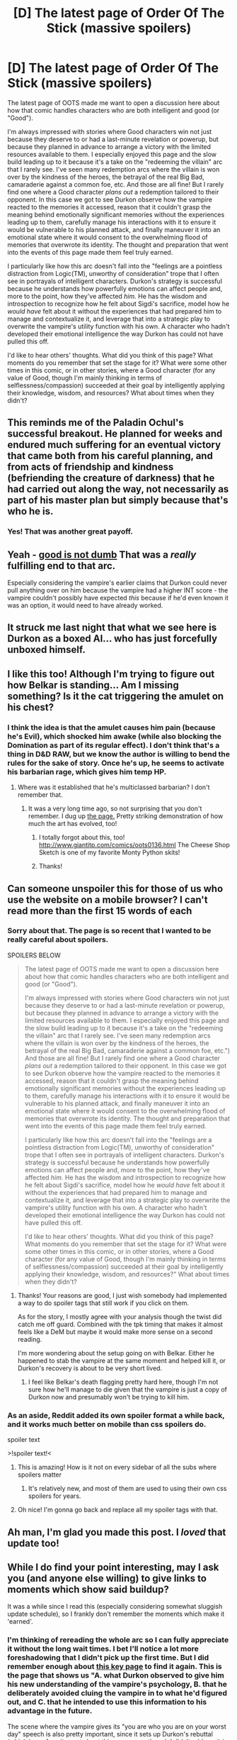 #+TITLE: [D] The latest page of Order Of The Stick (massive spoilers)

* [D] The latest page of Order Of The Stick (massive spoilers)
:PROPERTIES:
:Author: CeruleanTresses
:Score: 67
:DateUnix: 1532720621.0
:DateShort: 2018-Jul-28
:END:
The latest page of OOTS made me want to open a discussion here about how that comic handles characters who are both intelligent and good (or "Good").

I'm always impressed with stories where Good characters win not just because they deserve to or had a last-minute revelation or powerup, but because they planned in advance to arrange a victory with the limited resources available to them. I especially enjoyed this page and the slow build leading up to it because it's a take on the "redeeming the villain" arc that I rarely see. I've seen many redemption arcs where the villain is won over by the kindness of the heroes, the betrayal of the real Big Bad, camaraderie against a common foe, etc. And those are all fine! But I rarely find one where a Good character /plans out/ a redemption tailored to their opponent. In this case we got to see Durkon observe how the vampire reacted to the memories it accessed, reason that it couldn't grasp the meaning behind emotionally significant memories without the experiences leading up to them, carefully manage his interactions with it to ensure it would be vulnerable to his planned attack, and finally maneuver it into an emotional state where it would consent to the overwhelming flood of memories that overwrote its identity. The thought and preparation that went into the events of this page made them feel truly earned.

I particularly like how this arc doesn't fall into the "feelings are a pointless distraction from Logic(TM), unworthy of consideration" trope that I often see in portrayals of intelligent characters. Durkon's strategy is successful because he understands how powerfully emotions can affect people and, more to the point, how they've affected /him./ He has the wisdom and introspection to recognize how he felt about Sigdi's sacrifice, model how he /would have/ felt about it without the experiences that had prepared him to manage and contextualize it, and leverage that into a strategic play to overwrite the vampire's utility function with his own. A character who hadn't developed their emotional intelligence the way Durkon has could not have pulled this off.

I'd like to hear others' thoughts. What did you think of this page? What moments do you remember that set the stage for it? What were some other times in this comic, or in other stories, where a Good character (for any value of Good, though I'm mainly thinking in terms of selflessness/compassion) succeeded at their goal by intelligently applying their knowledge, wisdom, and resources? What about times when they didn't?


** This reminds me of the Paladin Ochul's successful breakout. He planned for weeks and endured much suffering for an eventual victory that came both from his careful planning, and from acts of friendship and kindness (befriending the creature of darkness) that he had carried out along the way, not necessarily as part of his master plan but simply because that's who he is.
:PROPERTIES:
:Author: scruiser
:Score: 16
:DateUnix: 1532753516.0
:DateShort: 2018-Jul-28
:END:

*** Yes! That was another great payoff.
:PROPERTIES:
:Author: CeruleanTresses
:Score: 5
:DateUnix: 1532753577.0
:DateShort: 2018-Jul-28
:END:


** Yeah - [[http://www.giantitp.com/comics/oots0584.html][good is not dumb]] That was a /really/ fulfilling end to that arc.

Especially considering the vampire's earlier claims that Durkon could never pull anything over on him because the vampire had a higher INT score - the vampire couldn't possibly have expected /this/ because if he'd even known it was an option, it would need to have already worked.
:PROPERTIES:
:Author: CCC_037
:Score: 9
:DateUnix: 1532766581.0
:DateShort: 2018-Jul-28
:END:


** It struck me last night that what we see here is Durkon as a boxed AI... who has just forcefully unboxed himself.
:PROPERTIES:
:Author: CCC_037
:Score: 10
:DateUnix: 1532848169.0
:DateShort: 2018-Jul-29
:END:


** I like this too! Although I'm trying to figure out how Belkar is standing... Am I missing something? Is it the cat triggering the amulet on his chest?
:PROPERTIES:
:Author: lordcirth
:Score: 8
:DateUnix: 1532721301.0
:DateShort: 2018-Jul-28
:END:

*** I think the idea is that the amulet causes him pain (because he's Evil), which shocked him awake (while also blocking the Domination as part of its regular effect). I don't think that's a thing in D&D RAW, but we know the author is willing to bend the rules for the sake of story. Once he's up, he seems to activate his barbarian rage, which gives him temp HP.
:PROPERTIES:
:Author: CeruleanTresses
:Score: 15
:DateUnix: 1532721592.0
:DateShort: 2018-Jul-28
:END:

**** Where was it established that he's multiclassed barbarian? I don't remember that.
:PROPERTIES:
:Author: lordcirth
:Score: 9
:DateUnix: 1532722041.0
:DateShort: 2018-Jul-28
:END:

***** It was a very long time ago, so not surprising that you don't remember. I dug up [[http://www.giantitp.com/comics/oots0132.html][the page.]] Pretty striking demonstration of how much the art has evolved, too!
:PROPERTIES:
:Author: CeruleanTresses
:Score: 19
:DateUnix: 1532722190.0
:DateShort: 2018-Jul-28
:END:

****** I totally forgot about this, too! [[http://www.giantitp.com/comics/oots0136.html]] The Cheese Shop Sketch is one of my favorite Monty Python skits!
:PROPERTIES:
:Author: lordcirth
:Score: 8
:DateUnix: 1532722478.0
:DateShort: 2018-Jul-28
:END:


****** Thanks!
:PROPERTIES:
:Author: lordcirth
:Score: 5
:DateUnix: 1532722316.0
:DateShort: 2018-Jul-28
:END:


** Can someone unspoiler this for those of us who use the website on a mobile browser? I can't read more than the first 15 words of each
:PROPERTIES:
:Author: MilesSand
:Score: 7
:DateUnix: 1532733062.0
:DateShort: 2018-Jul-28
:END:

*** Sorry about that. The page is so recent that I wanted to be really careful about spoilers.

SPOILERS BELOW

#+begin_quote
  The latest page of OOTS made me want to open a discussion here about how that comic handles characters who are both intelligent and good (or "Good").

  I'm always impressed with stories where Good characters win not just because they deserve to or had a last-minute revelation or powerup, but because they planned in advance to arrange a victory with the limited resources available to them. I especially enjoyed this page and the slow build leading up to it because it's a take on the "redeeming the villain" arc that I rarely see. I've seen many redemption arcs where the villain is won over by the kindness of the heroes, the betrayal of the real Big Bad, camaraderie against a common foe, etc.") And those are all fine! But I rarely find one where a Good character /plans out/ a redemption tailored to their opponent. In this case we got to see Durkon observe how the vampire reacted to the memories it accessed, reason that it couldn't grasp the meaning behind emotionally significant memories without the experiences leading up to them, carefully manage his interactions with it to ensure it would be vulnerable to his planned attack, and finally maneuver it into an emotional state where it would consent to the overwhelming flood of memories that overwrote its identity. The thought and preparation that went into the events of this page made them feel truly earned.

  I particularly like how this arc doesn't fall into the "feelings are a pointless distraction from Logic(TM), unworthy of consideration" trope that I often see in portrayals of intelligent characters. Durkon's strategy is successful because he understands how powerfully emotions can affect people and, more to the point, how they've affected /him./ He has the wisdom and introspection to recognize how he felt about Sigdi's sacrifice, model how he /would have/ felt about it without the experiences that had prepared him to manage and contextualize it, and leverage that into a strategic play to overwrite the vampire's utility function with his own. A character who hadn't developed their emotional intelligence the way Durkon has could not have pulled this off.

  I'd like to hear others' thoughts. What did you think of this page? What moments do you remember that set the stage for it? What were some other times in this comic, or in other stories, where a Good character (for any value of Good, though I'm mainly thinking in terms of selflessness/compassion) succeeded at their goal by intelligently applying their knowledge, wisdom, and resources?" What about times when they didn't?
#+end_quote
:PROPERTIES:
:Author: CeruleanTresses
:Score: 9
:DateUnix: 1532733210.0
:DateShort: 2018-Jul-28
:END:

**** Thanks! Your reasons are good, I just wish somebody had implemented a way to do spoiler tags that still work if you click on them.

As for the story, I mostly agree with your analysis though the twist did catch me off guard. Combined with the tpk timing that makes it almost feels like a DeM but maybe it would make more sense on a second reading.

I'm more wondering about the setup going on with Belkar. Either he happened to stab the vampire at the same moment and helped kill it, or Durkon's recovery is about to be very short lived.
:PROPERTIES:
:Author: MilesSand
:Score: 8
:DateUnix: 1532736554.0
:DateShort: 2018-Jul-28
:END:

***** I feel like Belkar's death flagging pretty hard here, though I'm not sure how he'll manage to die given that the vampire is just a copy of Durkon now and presumably won't be trying to kill him.
:PROPERTIES:
:Author: CeruleanTresses
:Score: 3
:DateUnix: 1532737167.0
:DateShort: 2018-Jul-28
:END:


*** As an aside, Reddit added its own spoiler format a while back, and it works much better on mobile than css spoilers do.

spoiler text

>!spoiler text!<
:PROPERTIES:
:Author: ricree
:Score: 6
:DateUnix: 1532777246.0
:DateShort: 2018-Jul-28
:END:

**** This is amazing! How is it not on every sidebar of all the subs where spoilers matter
:PROPERTIES:
:Author: MilesSand
:Score: 5
:DateUnix: 1532782081.0
:DateShort: 2018-Jul-28
:END:

***** It's relatively new, and most of them are used to using their own css spoilers for years.
:PROPERTIES:
:Author: ricree
:Score: 5
:DateUnix: 1532782449.0
:DateShort: 2018-Jul-28
:END:


**** Oh nice! I'm gonna go back and replace all my spoiler tags with that.
:PROPERTIES:
:Author: CeruleanTresses
:Score: 2
:DateUnix: 1532791968.0
:DateShort: 2018-Jul-28
:END:


** Ah man, I'm glad you made this post. I /loved/ that update too!
:PROPERTIES:
:Author: Cariyaga
:Score: 5
:DateUnix: 1532810272.0
:DateShort: 2018-Jul-29
:END:


** While I do find your point interesting, may I ask you (and anyone else willing) to give links to moments which show said buildup?

It was a while since I read this (especially considering somewhat sluggish update schedule), so I frankly don't remember the moments which make it 'earned'.
:PROPERTIES:
:Author: PurposefulZephyr
:Score: 1
:DateUnix: 1532723465.0
:DateShort: 2018-Jul-28
:END:

*** I'm thinking of rereading the whole arc so I can fully appreciate it without the long wait times. I bet I'll notice a lot more foreshadowing that I didn't pick up the first time. But I did remember enough about [[http://www.giantitp.com/comics/oots0963.html][this key page]] to find it again. This is the page that shows us "A. what Durkon observed to give him his new understanding of the vampire's psychology, B. that he deliberately avoided cluing the vampire in to what he'd figured out, and C. that he intended to use this information to his advantage in the future.

The scene where the vampire gives its "you are who you are on your worst day" speech is also pretty important, since it sets up Durkon's rebuttal (which is my favorite part about this page, even though I didn't address it in the OP).

In addition, we've seen at least a couple of times where Durkon attempts--either successfully or not--to selectively show memories that will influence the vampire. For example, he tries to drag out a memory (page 948) to make the vampire hesitate and tip off the OOTS. Later, he volunteers a memory that gives the vampire useful information (page 1088), in order to steer it into doing its evil plans somewhere where it wouldn't have to immediately kill anyone in the process So that set the stage for him to use memories as the vector for his final attack.

In fact, he even leverages that second memory into preparing his attack! When the vampire demands that he explain why he volunteered the information, he agrees to tell it the truth in exchange for showing it another memory (page 1089). That other memory just happened to emphasize the extent of Sigdi's poverty, which drove home the magnitude of her sacrifice and helped ensure the vampire would have the desired emotional reaction when it found out.

Edit: Found another one! Page 983, Durkon, without being asked, shows the vampire a memory whose central point is that Sigdi didn't have the money to fix her arm. I believe that all of the memories about Sigdi's suffering--more to the point, about Durkon witnessing his beloved mother's suffering--were intended to prime the vampire to be baffled and horrified when it found out that she willingly gave up the chance to avoid all of it. "How could you not think about how your selflessness would affect ME?
:PROPERTIES:
:Author: CeruleanTresses
:Score: 16
:DateUnix: 1532724175.0
:DateShort: 2018-Jul-28
:END:

**** The 'worst day' thing is [[http://www.giantitp.com/comics/oots1007.html][here]]
:PROPERTIES:
:Author: VorpalAuroch
:Score: 9
:DateUnix: 1532734388.0
:DateShort: 2018-Jul-28
:END:

***** Oh man, that is /clever!/ It establishes how vampire spirits' personalities work, and how this one's thoughts are related to Durkon's. This sets the stage for the slow build-up, which I didn't really appreciate at the time -- but now, at the end, everything makes perfect sense. (Eeeeee! This is great and I'm envious because nothing I've ever written has come close to this level of foreshadowing.)
:PROPERTIES:
:Author: vorpal_potato
:Score: 11
:DateUnix: 1532742208.0
:DateShort: 2018-Jul-28
:END:


*** You might want to reread the last book as a whole, starting from #947
:PROPERTIES:
:Author: ShareDVI
:Score: 5
:DateUnix: 1532723850.0
:DateShort: 2018-Jul-28
:END:


** It's an interesting plot point I guess. But it /isn't/ remotely based on 3e mechanics, and it's something like three levels of nested digression away from the plot. The ways in which it is good are not conductive to fixing the problems OotS has, so I find I do not care about it much.
:PROPERTIES:
:Author: N0_B1g_De4l
:Score: -3
:DateUnix: 1532726243.0
:DateShort: 2018-Jul-28
:END:

*** I guess whether it resonates depends on what aspects of OOTS are most important to you. I'm not particularly interested in how closely the story hews to 3E mechanics (and the author has said that he isn't either), and I see the individual character arcs as at least equally important as the main Xykon plotline (in part because I expect each character's growth to be critical to the group's eventual victory). This page is a massive character development payoff for Durkon in addition to being a portrayal of an intelligent Good character, so I'm enthusiastic about it.

I'm not sure what you mean by "The ways in which it is good are not conductive to fixing the problems OotS has," though. Do you mean the comic itself, or the in-universe Order of the Stick? If the latter, I'd counter that it fixes pretty much all of their immediate problems and will help tremendously with the main Xykon problem.
:PROPERTIES:
:Author: CeruleanTresses
:Score: 16
:DateUnix: 1532726474.0
:DateShort: 2018-Jul-28
:END:

**** I mean the problems with the comic. The nominal big bad (Xyklon) hasn't shown up in more than 200 strips last I checked, and hasn't interacted with the heroes in longer than that. Plot points almost never get resolved by the abilities the characters have -- which is particularly bad because we can know and reason about those abilities since it's based on a published game. When characters /do/ try to use their abilities, their success or failure is dependent on the author's vision for the plot, not the effect of those abilities (which we, again, know). Basically, it's stalled out, and given up the things that made it unique in favor of being a generic fantasy story that is simply less good than other fantasy stories I could read instead.
:PROPERTIES:
:Author: N0_B1g_De4l
:Score: 4
:DateUnix: 1532727581.0
:DateShort: 2018-Jul-28
:END:

***** It seems like you have a different vision of the comic than the author does, or I do. I get the impression that you see it as a failed "munchkin fic," whereas I see it as a different kind of story entirely.

When I say munchkin fic, I'm referring to stories where the characters are aware of a set of "game mechanics," and the plot is driven/conflicts are resolved by their exploitation of those mechanics. I've read and enjoyed a few of these stories. Conversely, in OOTS it's more common for conflicts to be resolved (or to arise) through interaction between characters in which they persuade, manipulate, support, or outwit one another (e.g. Belkar snapping Roy out of his funk after Durkon's death; Haley redirecting golem!Crystal to attack Bozzok instead of her, then tricking her into the waste disposal pit; the current page; countless other examples), or through independent epiphanies they have in reaction to their experiences (this happens to V a lot, usually helped along by another character's insights). In addition, the author has outright said that he'll bend or break D&D RAW if it makes for a better story. This doesn't preclude characters acting rationally, it just means they're playing a different game than a player at an actual D&D table might.

Basically, as much as I like munchkin fics, I don't think OOTS is bad or generic because it isn't one. It's likely just not your preferred style of fiction--which is totally fine, I'm not trying to argue that you "should" enjoy it.

(The above doesn't address your criticism about Xykon not showing up for so long, but I think it's less of an issue in an archival reading, which is how the majority of readers will experience the comic in the long run. It seems like forever since he's appeared because we have to wait days, weeks, or months for a new strip, but it hasn't really been that long from the perspective of someone reading straight through.)

ETA: Just recalled a page that I think is a great illustration of what kind of story OOTS is and isn't. [[http://www.giantitp.com/comics/oots0618.html][Here]], Bozzok seems to have the advantage because he can attack Haley every round by having a disposable minion flank her, forcing her to kill them to prevent a Sneak Attack while he continues to hit her. Nothing in the rules prevents him from continuing to attack uncontested until he runs out of minions. However, because this is primarily a story about /people/ rather than game mechanics, Bozzok can only pull this off a few times before the remaining minions choose not to "die for his fleeting tactical advantage."

(edited again to fix a factual inaccuracy in the first edit)
:PROPERTIES:
:Author: CeruleanTresses
:Score: 22
:DateUnix: 1532728099.0
:DateShort: 2018-Jul-28
:END:


*** Since 4E was released, 3E mechanics haven't even been the canonical system that their world is running on. It's a blend of 3.5, 4, and probably by now some 5E, whatever is interesting and/or funny.
:PROPERTIES:
:Author: VorpalAuroch
:Score: 5
:DateUnix: 1532734339.0
:DateShort: 2018-Jul-28
:END:

**** They've been at least 3.5e since [[http://www.giantitp.com/comics/oots0001.html][a few seconds before the first comic]].
:PROPERTIES:
:Author: vorpal_potato
:Score: 8
:DateUnix: 1532742370.0
:DateShort: 2018-Jul-28
:END:


**** I think the comic is still completely in 3.5e. There /might/ have been the odd edition joke, but I don't recall any 4e / 5e mechanic showing up.
:PROPERTIES:
:Author: Roxolan
:Score: 2
:DateUnix: 1532779285.0
:DateShort: 2018-Jul-28
:END:

***** [[http://www.giantitp.com/index2.html#MgRlpcXhK4sNfY7kTH3]]
:PROPERTIES:
:Author: VorpalAuroch
:Score: 3
:DateUnix: 1532978361.0
:DateShort: 2018-Jul-30
:END:


***** It's more like a homebrew version of 3.5e.
:PROPERTIES:
:Author: CeruleanTresses
:Score: 2
:DateUnix: 1532792156.0
:DateShort: 2018-Jul-28
:END:


***** There have been 4E jokes, I don't remember what they were because I haven't played it. My first sentence above is taken directly from Word of Giant, in a blog post released shortly after 4E.
:PROPERTIES:
:Author: VorpalAuroch
:Score: 2
:DateUnix: 1532847655.0
:DateShort: 2018-Jul-29
:END:

****** There was a story where the Order fought their 4th Edition counterparts included in /Snips, Snails, and Dragon Tales/, the collection that included all the Dragon Magazine comics and a bunch of extras.
:PROPERTIES:
:Author: chorpler
:Score: 2
:DateUnix: 1532942586.0
:DateShort: 2018-Jul-30
:END:

******* Yes, and it's explicitly mentioned, in that book, that it's non-canon, because that's not the option he went with.
:PROPERTIES:
:Author: VorpalAuroch
:Score: 3
:DateUnix: 1532978119.0
:DateShort: 2018-Jul-30
:END:

******** Yeah, I think the whole book is non-canon, and mentions it several times. ("You win this time, but I'll be back!" "Actually this version of the strip was canceled years ago, so this is probably your last appearance ever.") Though maybe the framing story for the Stick Tales stories is part of regular canon. Sadly that book isn't available as a PDF so I don't have it handy.

The "Invaders from the Fourth Edition" story does a pretty good job of showing the different focuses of the two systems and their respective pros and cons, while still being an entertaining story (IMHO, of course). I was kinda hoping he'd do something similar for 5e in the new book, but I'm sure not going to complain about a bunch of new canonical stories. 😁
:PROPERTIES:
:Author: chorpler
:Score: 2
:DateUnix: 1532981752.0
:DateShort: 2018-Jul-31
:END:


*** It hasn't claimed to be based on mechanics [[http://www.giantitp.com/index4.html#v99jlZZ8IxKfDCwHZwU][for a decade]], and reinforced that [[http://www.giantitp.com/index2.html#MgRlpcXhK4sNfY7kTH3][6 years]] ago.
:PROPERTIES:
:Author: VorpalAuroch
:Score: 3
:DateUnix: 1532978407.0
:DateShort: 2018-Jul-30
:END:
